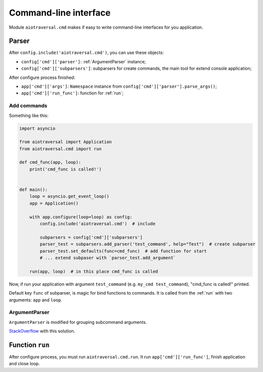 .. _aiotraversal.cmd:

======================
Command-line interface
======================

Module ``aiotraversal.cmd`` makes if easy to write command-line interfaces for you application.

Parser
======

After ``config.include('aiotraversal.cmd')``, you can use these objects:

* ``config['cmd']['parser']``: :ref:`ArgumentParser` instance;
* ``config['cmd']['subparsers']``: subparsers for create commands, the main tool for extend console application;

After configure process finished:

* ``app['cmd']['args']``: ``Namespace`` instance from ``config['cmd']['parser'].parse_args()``;
* ``app['cmd']['run_func']``: function for :ref:`run`;


Add commands
------------

Something like this:

.. code:: python

    import asyncio

    from aiotraversal import Application
    from aiotraversal.cmd import run

    def cmd_func(app, loop):
        print('cmd_func is called!')


    def main():
        loop = asyncio.get_event_loop()
        app = Application()

        with app.configure(loop=loop) as config:
            config.include('aiotraversal.cmd')  # include

            subparsers = config['cmd']['subparsers']
            parser_test = subparsers.add_parser('test_command', help="Test")  # create subparser
            parser_test.set_defaults(func=cmd_func)  # add function for start
            # ... extend subpaser with `parser_test.add_argument`

        run(app, loop)  # in this place cmd_func is called

Now, if run your application with argument ``test_command`` (e.g. ``my_cmd test_command``),
"cmd_func is called!" printed.

Default key ``func`` of subparser, is magic for bind functions to commands.
It is called from the :ref:`run` with two arguments: ``app`` and ``loop``.


.. _argumentparser:

ArgumentParser
--------------

``ArgumentParser`` is modified for grouping subcommand arguments.

`StackOverflow <https://stackoverflow.com/questions/15782948/how-to-have-sub-parser-arguments-in-separate-namespace-with-argparse/15786238#15786238>`_
with this solution.


.. _run:

Function ``run``
================

After configure process, you must run ``aiotraversal.cmd.run``.
It run ``app['cmd']['run_func']``, finish application and close loop.
